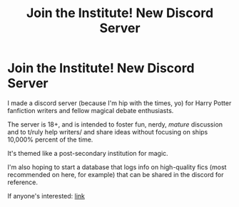 #+TITLE: Join the Institute! New Discord Server

* Join the Institute! New Discord Server
:PROPERTIES:
:Author: magicspacehole
:Score: 6
:DateUnix: 1602626384.0
:DateShort: 2020-Oct-14
:FlairText: Misc
:END:
I made a discord server (because I'm hip with the times, yo) for Harry Potter fanfiction writers and fellow magical debate enthusiasts.

The server is 18+, and is intended to foster fun, nerdy, /mature/ discussion and to t/ruly help writers/ and share ideas without focusing on ships 10,000% percent of the time.

It's themed like a post-secondary institution for magic.

I'm also hoping to start a database that logs info on high-quality fics (most recommended on here, for example) that can be shared in the discord for reference.

If anyone's interested: [[https://discord.gg/HG8Nzk][link]]

